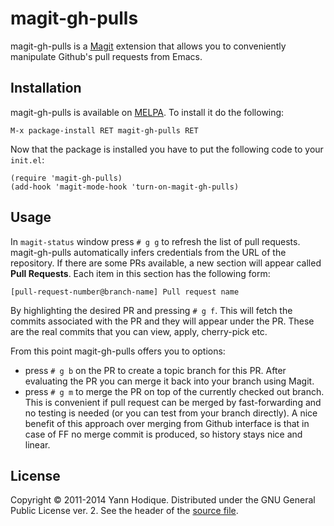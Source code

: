 * magit-gh-pulls

  magit-gh-pulls is a [[https://github.com/magit/magit][Magit]] extension that allows you to conveniently manipulate
  Github's pull requests from Emacs.

** Installation

   magit-gh-pulls is available on [[http://melpa.milkbox.net/][MELPA]]. To install it do the following:

   : M-x package-install RET magit-gh-pulls RET

   Now that the package is installed you have to put the following code to your
   =init.el=:

   #+BEGIN_SRC elisp
(require 'magit-gh-pulls)
(add-hook 'magit-mode-hook 'turn-on-magit-gh-pulls)
   #+END_SRC

** Usage

   In =magit-status= window press =# g g= to refresh the list of pull requests.
   magit-gh-pulls automatically infers credentials from the URL of the
   repository. If there are some PRs available, a new section will appear
   called *Pull Requests*. Each item in this section has the following form:

   : [pull-request-number@branch-name] Pull request name

   By highlighting the desired PR and pressing =# g f=. This will fetch the
   commits associated with the PR and they will appear under the PR. These are
   the real commits that you can view, apply, cherry-pick etc.

   From this point magit-gh-pulls offers you to options:

   - press =# g b= on the PR to create a topic branch for this PR. After
     evaluating the PR you can merge it back into your branch using Magit.
   - press =# g m= to merge the PR on top of the currently checked out branch.
     This is convenient if pull request can be merged by fast-forwarding and
     no testing is needed (or you can test from your branch directly). A nice
     benefit of this approach over merging from Github interface is that in
     case of FF no merge commit is produced, so history stays nice and linear.

** License

   Copyright © 2011-2014 Yann Hodique. Distributed under the GNU General Public
   License ver. 2. See the header of the [[https://github.com/sigma/magit-gh-pulls/blob/master/magit-gh-pulls.el][source file]].
